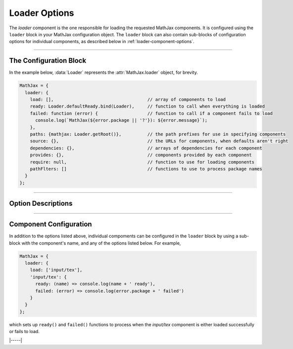 .. _loader-options:

##############
Loader Options
##############

The `loader` component is the one responsible for loading the
requested MathJax components.  It is configured using the ``loader``
block in your MathJax configuration object.  The ``loader`` block can
also contain sub-blocks of configuration options for individual
components, as described below in :ref:`loader-component-options`.

-----

The Configuration Block
=======================

In the example below, :data:`Loader` represents the
:attr:`MathJax.loader` object, for brevity.

.. code-block:: javascript

    MathJax = {
      loader: {
        load: [],                                    // array of components to load
        ready: Loader.defaultReady.bind(Loader),     // function to call when everything is loaded
        failed: function (error) {                   // function to call if a component fails to load
          console.log(`MathJax(${error.package || '?'}): ${error.message}`);
        },
        paths: {mathjax: Loader.getRoot()},          // the path prefixes for use in specifying components
        source: {},                                  // the URLs for components, when defaults aren't right
        dependencies: {},                            // arrays of dependencies for each component
        provides: {},                                // components provided by each component
        require: null,                               // function to use for loading components
        pathFlters: []                               // functions to use to process package names
      }
    };

-----


Option Descriptions
===================

.. _loader-load:
.. describe:: load: []

   This array lists the components that you want to load.  If you are
   using a combined component file, you may not need to request any
   additional components.  If you are using using the :ref:`startup-component`
   component explicitly, then you will need to list all the components
   you want to load.

.. _loader-ready:
.. describe:: ready: MathJax.loader.defaultReady.bind(MathJax.loader)

   This is a function that is called when all the components have been
   loaded successfully.  By default, it simply calls the
   :ref:`startup-component` component's :ref:`ready() <startup-ready>`
   function, if there is one.  You can override this with your own
   function, can can call :meth:`MathJax.loader.defaultReady()` after
   doing whatever startup you need to do.  See also the
   :ref:`loader-component-options` section for how to tie into
   individual components being loaded.

.. _loader-failed:
.. describe:: failed: (error) => console.log(`MathJax(${error.package || '?'}): ${error.message}`)}

   This is a function that is called if one or more of the components
   fails to load properly.  The default is to print a message to the
   console log, but you can override it to trap loading errors in
   MathJax components.  See also the :ref:`loader-component-options`
   section below for how to trap individual component errors.
   
.. _loader-paths:
.. describe:: paths: {mathjax: Loader.getRoot()}

   This object links path prefixes to their actual locations.  By
   default, the ``mathjax`` prefix is predefined to be the location
   from which the MathJax file is being loaded.  You can use
   ``[mathjax]/...`` to identify a component, and this prefix is
   prepended automatically for any that doesn't already have a
   prefix.  For example, ``input/tex`` will become
   ``[mathjax]/input/jax`` automatically.

   When the TeX :ref:`tex-require` extension is loaded, an additional
   ``tex`` path is created in order to be able to load the various TeX
   extensions.

   You can define your own prefixes, for example,

   .. code-block:: javascript

      MathJax = {
        loader: {
          paths: {custom: 'https://my.site.com/mathjax'},
          load: ['[custom]/myComponent']
        }
      };

   which defines a ``custom`` prefix that you can used to access
   custom extensions.  The URL can even be to a different server than
   where you loaded the main MathJax code, so you can host your own
   custom extensions and still use a CDN for the main MathJax code.

   You can define as many different paths as you need.  Note that
   paths can refer to other paths, so you could do
   
   .. code-block:: javascript

      MathJax = {
        loader: {
          paths: {
            custom: 'https://my.site.com/mathjax',
            extensions: '[custom]/extensions'
          },
          load: ['[extensions]/myExtension']
        }
      };

   to define the ``extensions`` prefix in terms of the ``custom`` prefix.

.. _loader-source:
.. describe:: source: {}

   This object allows you to override the default locations of
   components and provide a specific location on a
   component-by-component basis.  For example:

   .. code-block:: javascript

      MathJax = {
        loader: {
          source: {
            'special/extension': 'https://my.site.com/mathjax/special/extension.js'
          },
          load: ['special/extension']
        }
      };

   gives an explicit location to obtain the ``special/extension`` component.
   

.. _loader-dependencies:
.. describe:: dependencies: {}

   This object maps component names to arrays of names of components
   that must be loaded before the given one.  The
   :ref:`startup-component` component pre-populates this object with
   the dependencies among the MathJax components, but you can add your
   own dependencies if you make custom components that rely on others.
   For example, if you make a custom TeX extension that relies on
   another TeX component, you would want to indicate that dependency
   so that if your extension is loaded via ``\require``, for example,
   the loader will automatically load the dependencies first.

   .. code-block:: javascript

      MathJax = {
        loader: {
          source: {
            '[tex]/myExtension: 'https://my.site.com/mathjax/tex/myExtension.js'},
          },
          dependencies: {
            '[tex]/myExtension': ['input/tex-base', '[tex]/newcommand', '[tex]/enclose']
          }
        }
      };

   This would cause the :ref:`tex-newcommand` and :ref:`tex-enclose`
   components to be loaded prior to loading your extension, and would
   load your extension from the given URL even though you may be
   getting MathJax from a CDN.
   

.. _loader-provides:
.. describe:: provides: {}

   This object indicates the components that are provided by a
   component that may include several sub-components.  For example,
   the `input/tex` component loads the :ref:`tex-newcommand` component
   (and several others), so the ``provides`` object indicates that via

   .. code-block:: javascript

      loader: {
        provides: {
          'input/tex': [
            'input/tex-base',
            '[tex]/ams',
            '[tex]/newcommand',
            '[tex]/noundefined',
            '[tex]/require',
            '[tex]/autoload',
            '[tex]/configmacros'
          ]
        }
      }

   The :ref:`startup-component` component pre-populates this object
   with the dependencies among the MathJax components, but if you
   define your own custom components that include other components,
   you may need to declare the components that it provides, so that if
   another component has one of them as a dependency, that dependency
   will not be loaded again (since your code already includes it).

   For example, if your custom component `[tex]/myExtension` depends
   on the :ref:`tex-newcommand` and :ref:`tex-enclose` components,
   then

   .. code-block:: javascript

      MathJax = {
        loader: {
          source: {
            '[tex]/myExtension: 'https://my.site.com/mathjax/tex/myExtension.js'},
          },
          dependencies: {
            '[tex]/myExtension': ['input/tex-base', '[tex]/newcommand', '[tex]/enclose']
          },
          load: ['input/tex', '[tex]/myExtension']
        }
      };

      will load the `input/tex` component, which provides both
      `input/tex-base` and `[tex]/newcommand`, and then load
      `[tex]/enclose` before loading your `[tex]/myExtension`.

.. _loader-require:
.. describe:: require: null

   This is a function to use for loading components.  It should accept
   a string that is the location of the component to load, and should
   do whatever is needed to load that component.  If the loading is
   asynchronous, it should return a promise that is resolved when the
   component is loaded, ortherwise it should return nothing.  If there
   is an error loading the component, it should throw an error.
   
   If set ``null``, the default is to insert a ``<script>`` tag into
   the document that loads the component.

   For use in `node` applications, set this value to ``require``, which
   will use node's ``require`` command to load components.  E.g.

   .. code-block:: javascript

      MathJax = {
        loader: {
          require: require
        }
      };

.. _loader-pathFilters:
.. describe:: pathFilters: []

   This is an array of functions that are used to process the names of
   components to produce the actual URL used to locate the component.
   There are built-in filters that perform actions like converting the
   prefix ``[tex]`` to the path for the TeX extensions, and adding
   `.js` to the end of the name, and so on.  You can provide your own
   filters if you need to manage the URLs in a different way.  The
   array consists of entries that are either functions that take a
   data object as an argument, or an array consisting of such a
   function and a number representing its priority in the list of
   filters (lower numbers are earlier in the list).  The data object
   that is passed to these functions is

   .. code-block:: javascript

      {
        name: string,            // the current name for the package (this becomes the url in the end)
        original: string,        // the original package name (should not be modified)
        addExtension: boolean,   // true if .js should be added to this name at some stage in the filter list
      }

   The filter can change the `name` value to move it closer to the
   final URL used for loading the given package.  The `original`
   property should be the original name of the package, and should not
   be modified.

   The function should return ``true`` if the `name` should be futher
   processed by other filters in the list, and ``false`` to end
   processing with the `name` now representing the final URL for the
   component.

   There are three default filters: one that replaces `name` with its
   value in the ``source`` list, if any; one that normalizes package
   names by adding ``[mathjax]/`` if there is no prefix or protocol
   already, and adding ``.js`` if there is no extension; and one
   that replaced prefixes with their values in the ``paths`` list.
   These have priorities 0, 10, and 20, respectively, and you can use
   priorities (including negative ones) with your own functions to
   insert them into this list in any location.

-----


.. _loader-component-options:

Component Configuration
=======================

In addition to the options listed above, individual compoments can be
configured in the ``loader`` block by using a sub-block with the
component's name, and any of the options listed below.  For example,

.. code-block:: javascript

   MathJax = {
     loader: {
       load: ['input/tex'],
       'input/tex': {
         ready: (name) => console.log(name + ' ready'),
         failed: (error) => console.log(error.package + ' failed')
       }
     }
   };

which sets up ``ready()`` and ``failed()`` functions to process when
the `input/tex` component is either loaded successfully or fails to load.

.. _loader-component-ready:
.. describe:: ready: undefined

   This is a function that has an argument that is the name of the
   component being loaded, and is called when the component and all
   its dependencies are fully loaded.

   .. _loader-component-failed:
.. describe:: failed: undefined

   This is a function that has an argument that is a ``PackageError``
   object (which is a subclass of ``Error`` with an extra field, that
   being ``pacakge``, the name of the component being loaded).  It is
   called when the component fails to load (and that can be because
   one of its dependencies fails to load).

.. _loader-component-checkReady:
.. describe:: checkReady: undefined

   This is a function that takes no argument and is called when the
   component is loaded, but before the ``ready()`` function is
   called.  It can be used o do post-processing after the component is
   loaded, but before other components are signaled that it is ready.
   For example, it could be used to load other components; e.g., the
   `output/chtml` component can use its configuration to determine
   which font to load, and then load that.  If this function returns a
   promise object, the ``ready()`` function will not be called until
   the promise is resolved.

|-----|
